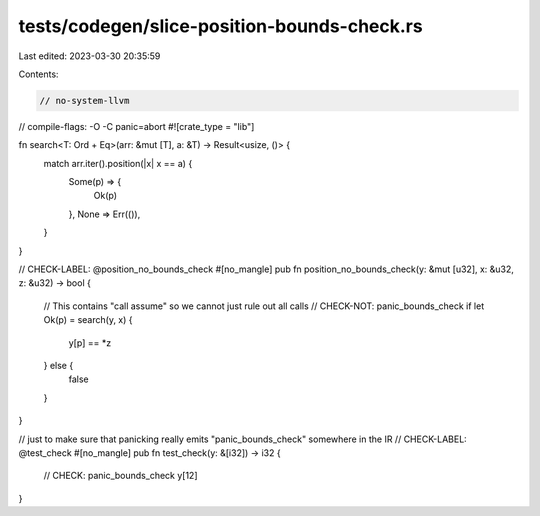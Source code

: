 tests/codegen/slice-position-bounds-check.rs
============================================

Last edited: 2023-03-30 20:35:59

Contents:

.. code-block:: rs

    // no-system-llvm
// compile-flags: -O -C panic=abort
#![crate_type = "lib"]

fn search<T: Ord + Eq>(arr: &mut [T], a: &T) -> Result<usize, ()> {
    match arr.iter().position(|x| x == a) {
        Some(p) => {
            Ok(p)
        },
        None => Err(()),
    }
}

// CHECK-LABEL: @position_no_bounds_check
#[no_mangle]
pub fn position_no_bounds_check(y: &mut [u32], x: &u32, z: &u32) -> bool {
    // This contains "call assume" so we cannot just rule out all calls
    // CHECK-NOT: panic_bounds_check
    if let Ok(p) = search(y, x) {
      y[p] == *z
    } else {
      false
    }
}

// just to make sure that panicking really emits "panic_bounds_check" somewhere in the IR
// CHECK-LABEL: @test_check
#[no_mangle]
pub fn test_check(y: &[i32]) -> i32 {
    // CHECK: panic_bounds_check
    y[12]
}


